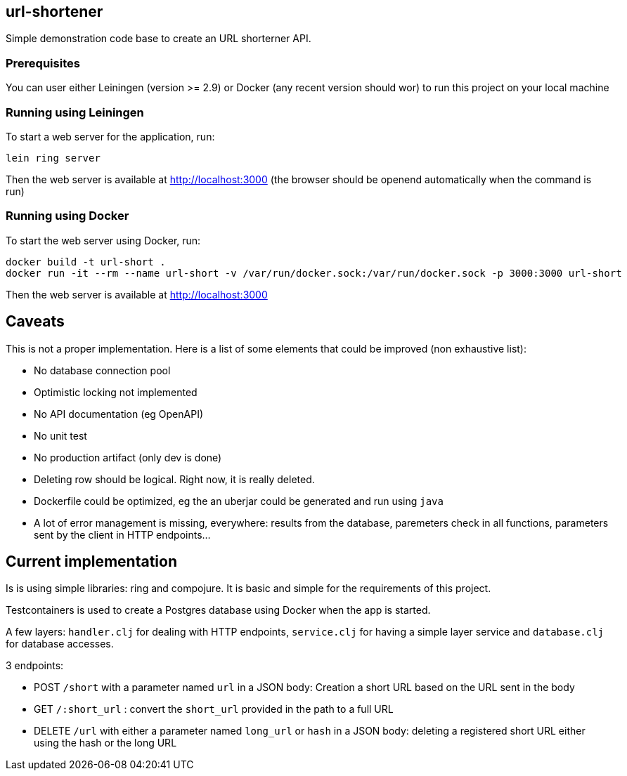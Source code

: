 
== url-shortener

Simple demonstration code base to create an URL shorterner API.

=== Prerequisites

You can user either Leiningen (version >= 2.9) or Docker (any recent version should wor) to run this project on your local machine

=== Running using Leiningen

To start a web server for the application, run:

....
lein ring server
....

Then the web server is available at http://localhost:3000 (the browser should be openend automatically when the command is run)

=== Running using Docker

To start the web server using Docker, run:

....
docker build -t url-short .
docker run -it --rm --name url-short -v /var/run/docker.sock:/var/run/docker.sock -p 3000:3000 url-short
....

Then the web server is available at http://localhost:3000

== Caveats

This is not a proper implementation. Here is a list of some elements that could be improved (non exhaustive list):

- No database connection pool
- Optimistic locking not implemented
- No API documentation (eg OpenAPI)
- No unit test
- No production artifact (only dev is done)
- Deleting row should be logical. Right now, it is really deleted.
- Dockerfile could be optimized, eg the an uberjar could be generated and run using `java`
- A lot of error management is missing, everywhere: results from the database, paremeters check in all functions, parameters sent by the client in HTTP endpoints...

== Current implementation

Is is using simple libraries: ring and compojure. It is basic and simple for the requirements of this project.

Testcontainers is used to create a Postgres database using Docker when the app is started.

A few layers: `handler.clj` for dealing with HTTP endpoints, `service.clj` for having a simple layer service and `database.clj` for database accesses.

3 endpoints:

- POST `/short` with a parameter named `url` in a JSON body: Creation a short URL based on the URL sent in the body
- GET ``/:short_url`` : convert the `short_url` provided in the path to a full URL
- DELETE `/url` with either a parameter named `long_url` or `hash` in a JSON body: deleting a registered short URL either using the hash or the long URL
